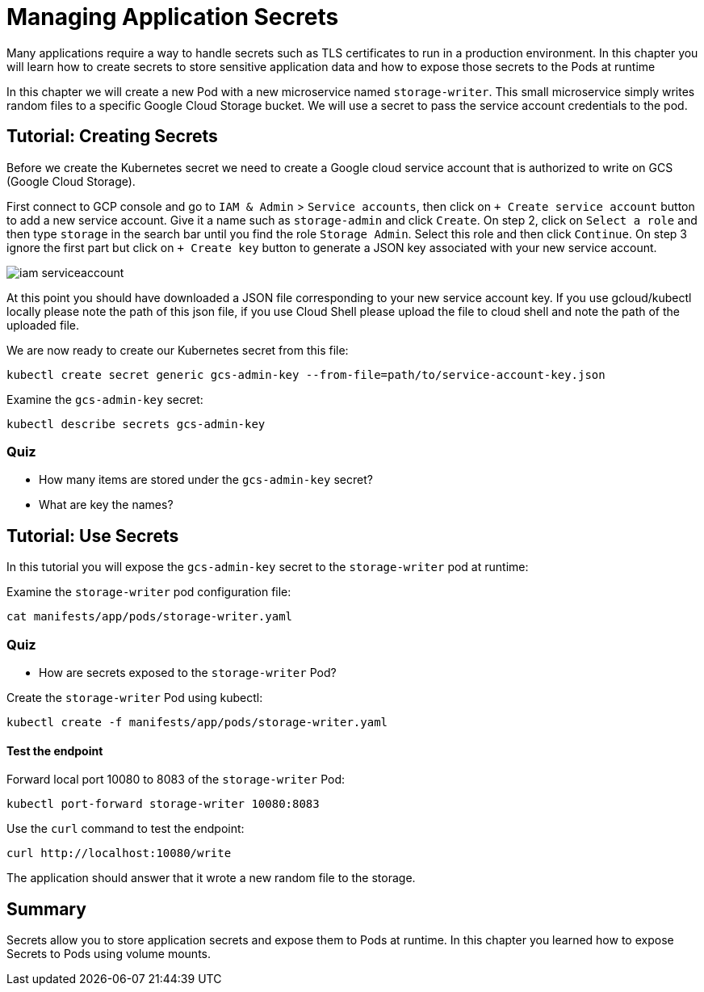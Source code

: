 = Managing Application Secrets

Many applications require a way to handle secrets such as TLS certificates to run in a production environment. In this chapter you will learn how to create secrets to store sensitive application data and how to expose those secrets to the Pods at runtime

In this chapter we will create a new Pod with a new microservice named `storage-writer`. This small microservice simply writes random files to a specific Google Cloud Storage bucket. We will use a secret to pass the service account credentials to the pod.

[#secrets]
== Tutorial: Creating Secrets

Before we create the Kubernetes secret we need to create a Google cloud service account that is authorized to write on GCS (Google Cloud Storage).

First connect to GCP console and go to `IAM & Admin` > `Service accounts`, then click on `+ Create service account` button to add a new service account. Give it a name such as `storage-admin` and click `Create`. On step 2, click on `Select a role` and then type `storage` in the search bar until you find the role `Storage Admin`. Select this role and then click `Continue`. On step 3 ignore the first part but click on `+ Create key` button to generate a JSON key associated with your new service account.

image::iam-serviceaccount.png[]

At this point you should have downloaded a JSON file corresponding to your new service account key. If you use gcloud/kubectl locally please note the path of this json file, if you use Cloud Shell please upload the file to cloud shell and note the path of the uploaded file.

We are now ready to create our Kubernetes secret from this file:

```
kubectl create secret generic gcs-admin-key --from-file=path/to/service-account-key.json
```

Examine the `gcs-admin-key` secret:

```
kubectl describe secrets gcs-admin-key
```

=== Quiz

* How many items are stored under the `gcs-admin-key` secret?
* What are key the names?

== Tutorial: Use Secrets

In this tutorial you will expose the `gcs-admin-key` secret to the `storage-writer` pod at runtime:

Examine the `storage-writer` pod configuration file:

```
cat manifests/app/pods/storage-writer.yaml
```

=== Quiz

* How are secrets exposed to the `storage-writer` Pod?

Create the `storage-writer` Pod using kubectl:

```
kubectl create -f manifests/app/pods/storage-writer.yaml
```

==== Test the endpoint

Forward local port 10080 to 8083 of the `storage-writer` Pod:

```
kubectl port-forward storage-writer 10080:8083
```

Use the `curl` command to test the endpoint:

```
curl http://localhost:10080/write
```

The application should answer that it wrote a new random file to the storage.

== Summary

Secrets allow you to store application secrets and expose them to Pods at runtime. In this chapter you learned how to expose Secrets to Pods using volume mounts.